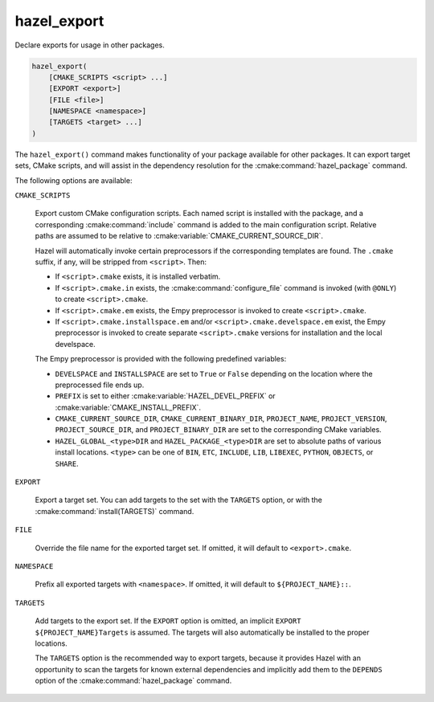 .. Hazel Build System
   Copyright 2020-2021 Timo Röhling <timo@gaussglocke.de>
   .
   Licensed under the Apache License, Version 2.0 (the "License");
   you may not use this file except in compliance with the License.
   You may obtain a copy of the License at
   .
   http://www.apache.org/licenses/LICENSE-2.0
   .
   Unless required by applicable law or agreed to in writing, software
   distributed under the License is distributed on an "AS IS" BASIS,
   WITHOUT WARRANTIES OR CONDITIONS OF ANY KIND, either express or implied.
   See the License for the specific language governing permissions and
   limitations under the License.

hazel_export
============

Declare exports for usage in other packages.

.. code-block:: cmake

    hazel_export(
        [CMAKE_SCRIPTS <script> ...]
        [EXPORT <export>]
        [FILE <file>]
        [NAMESPACE <namespace>]
        [TARGETS <target> ...]
    )

The ``hazel_export()`` command makes functionality of your package available
for other packages. It can export target sets, CMake scripts, and will assist
in the dependency resolution for the :cmake:command:`hazel_package` command.

The following options are available:

``CMAKE_SCRIPTS``

    Export custom CMake configuration scripts. Each named script is installed
    with the package, and a corresponding :cmake:command:`include` command is
    added to the main configuration script. Relative paths are assumed to be
    relative to :cmake:variable:`CMAKE_CURRENT_SOURCE_DIR`.

    Hazel will automatically invoke certain preprocessors if the corresponding
    templates are found. The ``.cmake`` suffix, if any, will be stripped from
    ``<script>``. Then:

    * If ``<script>.cmake`` exists, it is installed verbatim.

    * If ``<script>.cmake.in`` exists, the :cmake:command:`configure_file`
      command is invoked (with ``@ONLY``) to create ``<script>.cmake``.

    * If ``<script>.cmake.em`` exists, the Empy preprocessor is invoked to
      create ``<script>.cmake``.
    
    * If ``<script>.cmake.installspace.em`` and/or
      ``<script>.cmake.develspace.em`` exist, the Empy preprocessor is invoked
      to create separate ``<script>.cmake`` versions for installation and the
      local develspace.

    The Empy preprocessor is provided with the following predefined variables:

    * ``DEVELSPACE`` and ``INSTALLSPACE`` are set to ``True`` or ``False``
      depending on the location where the preprocessed file ends up.
    
    * ``PREFIX`` is set to either :cmake:variable:`HAZEL_DEVEL_PREFIX` or
      :cmake:variable:`CMAKE_INSTALL_PREFIX`.
    
    * ``CMAKE_CURRENT_SOURCE_DIR``, ``CMAKE_CURRENT_BINARY_DIR``,
      ``PROJECT_NAME``, ``PROJECT_VERSION``, ``PROJECT_SOURCE_DIR``, and
      ``PROJECT_BINARY_DIR`` are set to the corresponding CMake variables.

    * ``HAZEL_GLOBAL_<type>DIR`` and
      ``HAZEL_PACKAGE_<type>DIR`` are set to absolute paths of various
      install locations. ``<type>`` can be one of ``BIN``,
      ``ETC``, ``INCLUDE``, ``LIB``, ``LIBEXEC``, ``PYTHON``, ``OBJECTS``,
      or ``SHARE``.

``EXPORT``

    Export a target set. You can add targets to the set with the ``TARGETS``
    option, or with the :cmake:command:`install(TARGETS)` command.

``FILE``

    Override the file name for the exported target set. If omitted, it will
    default to ``<export>.cmake``.

``NAMESPACE``

    Prefix all exported targets with ``<namespace>``. If omitted, it will
    default to ``${PROJECT_NAME}::``.

``TARGETS``

    Add targets to the export set. If the ``EXPORT`` option is omitted, an
    implicit ``EXPORT ${PROJECT_NAME}Targets`` is assumed. The targets will
    also automatically be installed to the proper locations.

    The ``TARGETS`` option is the recommended way to export targets, because it
    provides Hazel with an opportunity to scan the targets for known external
    dependencies and implicitly add them to the ``DEPENDS`` option of the
    :cmake:command:`hazel_package` command.
